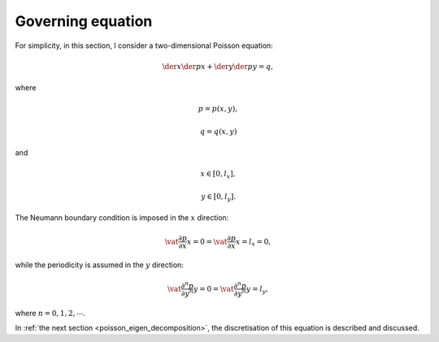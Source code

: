 
.. _poisson_governing_equation:

##################
Governing equation
##################

For simplicity, in this section, I consider a two-dimensional Poisson equation:

.. math::

   \der{}{x} \der{p}{x}
   +
   \der{}{y} \der{p}{y}
   =
   q,

where

.. math::

   p = p \left( x, y \right),

.. math::

   q = q \left( x, y \right)

and

.. math::

   x \in \left[ 0, l_x \right],

.. math::

   y \in \left[ 0, l_y \right].

The Neumann boundary condition is imposed in the :math:`x` direction:

.. math::

   \vat{\frac{\partial p}{\partial x}}{x =   0}
   =
   \vat{\frac{\partial p}{\partial x}}{x = l_x}
   =
   0,

while the periodicity is assumed in the :math:`y` direction:

.. math::

   \vat{\frac{\partial^n p}{\partial y^n}}{y =   0}
   =
   \vat{\frac{\partial^n p}{\partial y^n}}{y = l_y},

where :math:`n = 0, 1, 2, \cdots`.

In :ref:`the next section <poisson_eigen_decomposition>`, the discretisation of this equation is described and discussed.

